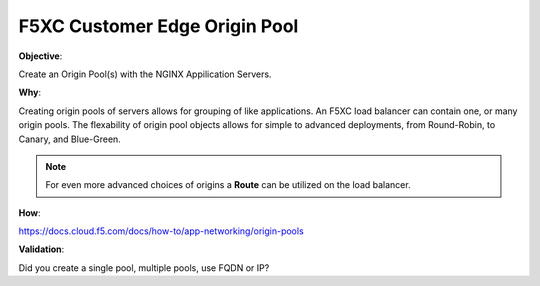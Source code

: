F5XC Customer Edge Origin Pool
==============================

**Objective**:

Create an Origin Pool(s) with the NGINX Appilication Servers.

**Why**:

Creating origin pools of servers allows for grouping of like applications. An F5XC load balancer can contain one, or many origin pools. The flexability of origin pool objects allows for simple to advanced deployments, from Round-Robin, to Canary, and Blue-Green.

.. note:: For even more advanced choices of origins a **Route** can be utilized on the load balancer.

**How**:

https://docs.cloud.f5.com/docs/how-to/app-networking/origin-pools

**Validation**: 

Did you create a single pool, multiple pools, use FQDN or IP?